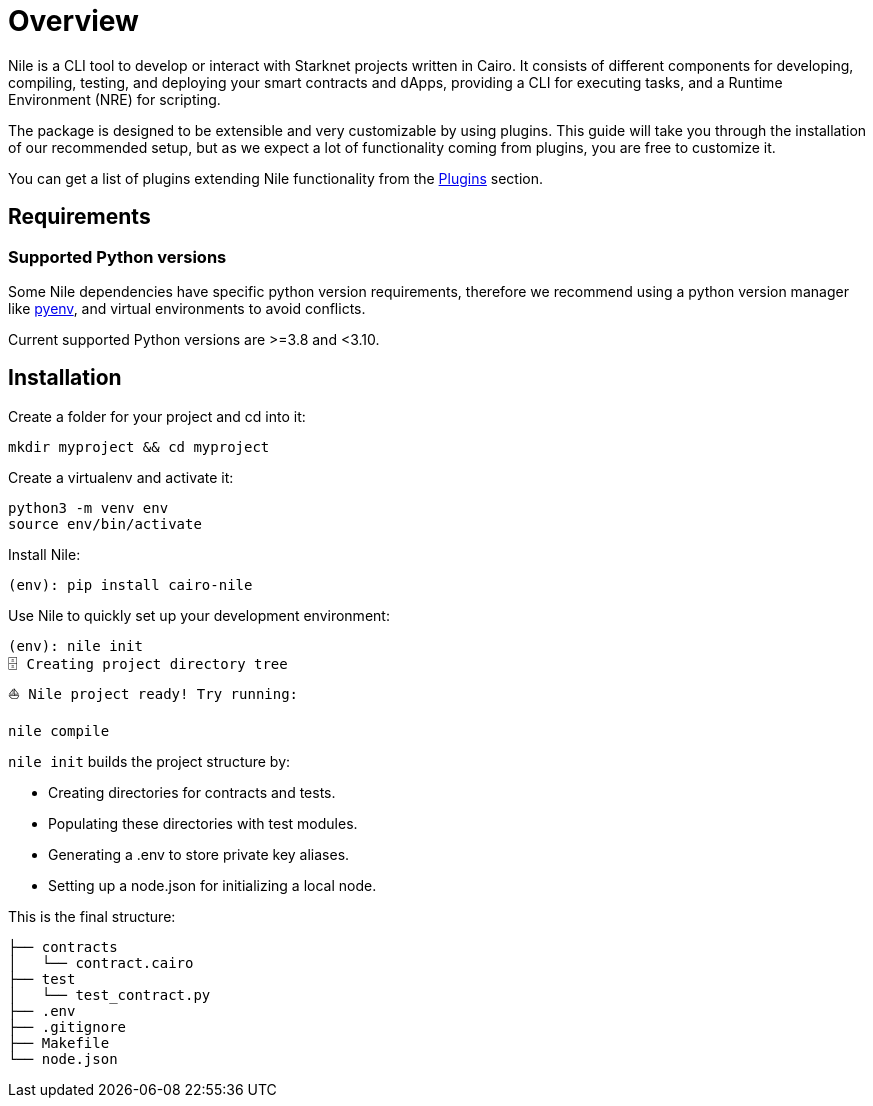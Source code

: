 :pyenv: link:https://github.com/OpenZeppelin/cairo-contracts/blob/release-v0.4.0b/src/openzeppelin/access/ownable/library.cairo[pyenv]

= Overview

Nile is a CLI tool to develop or interact with Starknet projects written in Cairo. It consists of different components for developing, compiling, testing, and deploying your smart contracts and dApps, providing a CLI for executing tasks, and a Runtime Environment (NRE) for scripting.

The package is designed to be extensible and very customizable by using plugins. This guide will take you through the installation of our recommended setup, but as we expect a lot of functionality coming from plugins, you are free to customize it.

You can get a list of plugins extending Nile functionality from the xref:plugins.adoc[Plugins] section.

== Requirements

=== Supported Python versions

Some Nile dependencies have specific python version requirements, therefore we recommend using a python version manager like {pyenv}, and virtual environments to avoid conflicts.

Current supported Python versions are >=3.8 and <3.10.

== Installation

Create a folder for your project and cd into it:

[,sh]
----
mkdir myproject && cd myproject
----

Create a virtualenv and activate it:

[,sh]
----
python3 -m venv env
source env/bin/activate
----

Install Nile:

[,sh]
----
(env): pip install cairo-nile
----

Use Nile to quickly set up your development environment:

[,sh]
----
(env): nile init
🗄 Creating project directory tree
⛵️ Nile project ready! Try running:

nile compile
----

`nile init` builds the project structure by:

- Creating directories for contracts and tests.
- Populating these directories with test modules.
- Generating a .env to store private key aliases.
- Setting up a node.json for initializing a local node.

This is the final structure:

[,sh]
----
├── contracts
│   └── contract.cairo
├── test
│   └── test_contract.py
├── .env
├── .gitignore
├── Makefile
└── node.json
----